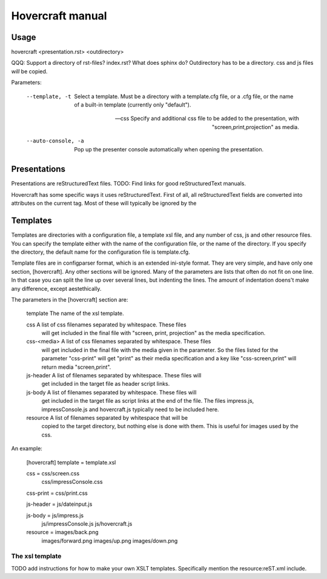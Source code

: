 Hovercraft manual
=================


Usage
-----

hovercraft <presentation.rst> <outdirectory>

QQQ: Support a directory of rst-files? index.rst? What does sphinx do?
Outdirectory has to be a directory. css and js files *will* be copied. 

Parameters: 

  --template, -t         Select a template. Must be a directory with a 
                         template.cfg file, or a .cfg file, or the name of
                         a built-in template (currently only "default").
                         
  --css                  Specify and additional css file to be added to the 
                         presentation, with "screen,print,projection" as media.

  --auto-console, -a     Pop up the presenter console automatically when 
                         opening the presentation.

Presentations
-------------

Presentations are reStructuredText files. TODO: Find links for good
reStructuredText manuals.

Hovercraft has some specific ways it uses reStructuredText. First of all, all
reStructuredText fields are converted into attributes on the current tag.
Most of these will typically be ignored by the


Templates
---------

Templates are directories with a configuration file, a template xsl file,
and any number of css, js and other resource files. You can specify the
template either with the name of the configuration file, or the name of the
directory. If you specify the directory, the default name for the
configuration file is template.cfg.

Template files are in configparser format, which is an extended ini-style
format. They are very simple, and have only one section, [hovercraft]. Any
other sections will be ignored. Many of the parameters are lists that often
do not fit on one line. In that case you can split the line up over several
lines, but indenting the lines. The amount of indentation doens't make any
difference, except aestethically.

The parameters in the [hovercraft] section are:

    template     The name of the xsl template.
    
    css          A list of css filenames separated by whitespace. These files
                 will get included in the final file with "screen, print, 
                 projection" as the media specification.
                 
    css-<media>  A list of css filenames separated by whitespace. These files
                 will get included in the final file with the media given in
                 the parameter. So the files listed for the parameter 
                 "css-print"  will get "print" as their media specification and
                 a key like "css-screen,print" will return media "screen,print".
                 
    js-header    A list of filenames separated by whitespace. These files will
                 get included in the target file as header script links.

    js-body    A list of filenames separated by whitespace. These files will
                 get included in the target file as script links at the end of
                 the file. The files impress.js, impressConsole.js and
                 hovercraft.js typically need to be included here.
                 
    resource     A list of filenames separated by whitespace that will be 
                 copied to the target directory, but nothing else is done
                 with them. This is useful for images used by the css.
                 
An example:

    [hovercraft]
    template = template.xsl

    css = css/screen.css
          css/impressConsole.css

    css-print = css/print.css

    js-header = js/dateinput.js
    
    js-body = js/impress.js
              js/impressConsole.js
              js/hovercraft.js

    resource = images/back.png
               images/forward.png
               images/up.png
               images/down.png



The xsl template
++++++++++++++++

TODO add instructions for how to make your own XSLT templates.
Specifically mention the resource:reST.xml include.